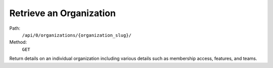 .. this file is auto generated. do not edit

Retrieve an Organization
========================

Path:
 ``/api/0/organizations/{organization_slug}/``
Method:
 ``GET``

Return details on an individual organization including various details
such as membership access, features, and teams.
